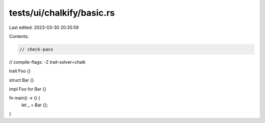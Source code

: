tests/ui/chalkify/basic.rs
==========================

Last edited: 2023-03-30 20:35:59

Contents:

.. code-block:: rs

    // check-pass
// compile-flags: -Z trait-solver=chalk

trait Foo {}

struct Bar {}

impl Foo for Bar {}

fn main() -> () {
    let _ = Bar {};
}



